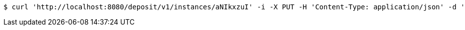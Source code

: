 [source,bash]
----
$ curl 'http://localhost:8080/deposit/v1/instances/aNIkxzuI' -i -X PUT -H 'Content-Type: application/json' -d 'aNIkxzuI'
----